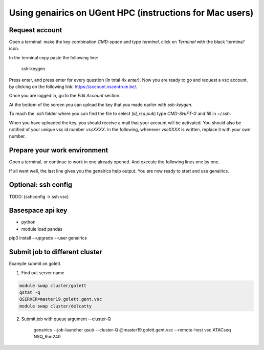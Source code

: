 Using genairics on UGent HPC (instructions for Mac users)
---------------------------------------------------------

Request account
===============

Open a terminal: make the key combination `CMD-space` and type
`terminal`, click on `Terminal` with the black 'terminal' icon.

In the terminal copy paste the following line:

    ssh-keygen

Press enter, and press enter for every question (in total 4x `enter`).
Now you are ready to go and request a vsc account, by clicking on the
following link: `https://account.vscentrum.be/ <https://account.vscentrum.be/>`_.

.. image:: /images/vsc/request_account_startscreen.png

Once you are logged in, go to the `Edit Account` section.

.. image:: /images/vsc/vsc_edit_account.png

At the bottom of the screen you can upload the key that you made
earlier with `ssh-keygen`.

.. image:: /images/vsc/vsc_edit_account.png
.. image:: /images/vsc/vsc_upload_key2.png

To reach the `.ssh` folder where you can find the file to select
(`id_rsa.pub`) type `CMD-SHIFT-G` and fill in `~/.ssh`.

When you have uploaded the key, you should receive a mail that your
account will be activated. You should also be notified of your unique
vsc id number `vscXXXX`. In the following, whenever `vscXXXX` is
written, replace it with your own number.

Prepare your work environment
=============================

Open a terminal, or continue to work in one already opened. And
execute the following lines one by one.

.. code-block: sh

   ssh vscXXX@gengar.ugent.be
   wget -O ~/.bashrc https://raw.githubusercontent.com/dicaso/genairics/master/genairics/scripts/gax_bash_vsc.sh
   source ~/.bashrc
   mkdir -p $GAX_RESOURCES/repos $GAX_DATADIR $GAX_RESULTSDIR
   module load pandas
   pip install --user genairics
   genairics -h

If all went well, the last line gives you the genairics help
output. You are now ready to start and use genairics.
   
Optional: ssh config
====================

TODO: (sshconfig -> ssh vsc)

Basespace api key
=================

* python

* module load pandas
pip3 install --upgrade --user genairics



Submit job to different cluster
===============================

Example submit on golett.

1. Find out server name

.. code-block:: sh

		module swap cluster/golett
		qstat -q
		QSERVER=master19.golett.gent.vsc
		module swap cluster/delcatty

2. Submit job with queue argument --cluster-Q

    genairics --job-launcher qsub --cluster-Q @master19.golett.gent.vsc --remote-host vsc ATACseq NSQ_Run240
